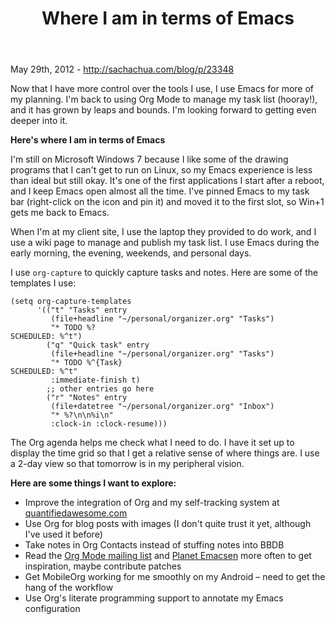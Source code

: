 #+TITLE: Where I am in terms of Emacs

May 29th, 2012 -
[[http://sachachua.com/blog/p/23348][http://sachachua.com/blog/p/23348]]

Now that I have more control over the tools I use, I use Emacs for more
of my planning. I'm back to using Org Mode to manage my task list
(hooray!), and it has grown by leaps and bounds. I'm looking forward to
getting even deeper into it.

*Here's where I am in terms of Emacs*

I'm still on Microsoft Windows 7 because I like some of the drawing
programs that I can't get to run on Linux, so my Emacs experience is
less than ideal but still okay. It's one of the first applications I
start after a reboot, and I keep Emacs open almost all the time. I've
pinned Emacs to my task bar (right-click on the icon and pin it) and
moved it to the first slot, so Win+1 gets me back to Emacs.

When I'm at my client site, I use the laptop they provided to do work,
and I use a wiki page to manage and publish my task list. I use Emacs
during the early morning, the evening, weekends, and personal days.

I use =org-capture= to quickly capture tasks and notes. Here are some of
the templates I use:

#+BEGIN_EXAMPLE
    (setq org-capture-templates
          '(("t" "Tasks" entry
             (file+headline "~/personal/organizer.org" "Tasks")
             "* TODO %?
    SCHEDULED: %^t")
            ("q" "Quick task" entry
             (file+headline "~/personal/organizer.org" "Tasks")
             "* TODO %^{Task}
    SCHEDULED: %^t"
             :immediate-finish t)
            ;; other entries go here
            ("r" "Notes" entry
             (file+datetree "~/personal/organizer.org" "Inbox")
             "* %?\n\n%i\n"
             :clock-in :clock-resume)))
#+END_EXAMPLE

The Org agenda helps me check what I need to do. I have it set up to
display the time grid so that I get a relative sense of where things
are. I use a 2-day view so that tomorrow is in my peripheral vision.

*Here are some things I want to explore:*

-  Improve the integration of Org and my self-tracking system at
   [[http://quantifiedawesome.com][quantifiedawesome.com]]
-  Use Org for blog posts with images (I don't quite trust it yet,
   although I've used it before)
-  Take notes in Org Contacts instead of stuffing notes into BBDB
-  Read the [[http://news.gmane.org/gmane.emacs.orgmode][Org Mode
   mailing list]] and [[http://planet.emacsen.org][Planet Emacsen]] more
   often to get inspiration, maybe contribute patches
-  Get MobileOrg working for me smoothly on my Android -- need to get
   the hang of the workflow
-  Use Org's literate programming support to annotate my Emacs
   configuration


